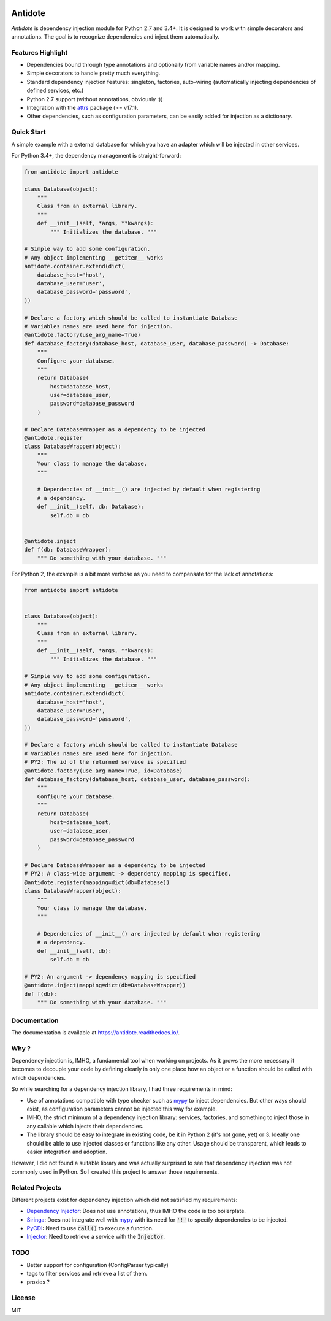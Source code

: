 .. image:: https://travis-ci.org/Finistere/antidote.svg?branch=master
  :target: https://travis-ci.org/Finistere/antidote

.. image:: https://codecov.io/gh/Finistere/antidote/branch/master/graph/badge.svg
  :target: https://codecov.io/gh/Finistere/antidote

.. image:: https://readthedocs.org/projects/antidote/badge/?version=latest
  :target: http://antidote.readthedocs.io/en/latest/?badge=latest
  :alt: Documentation Status

********
Antidote
********

*Antidote* is dependency injection module for Python 2.7 and 3.4+. It
is designed to work with simple decorators and annotations. The goal is to
recognize dependencies and inject them automatically.

Features Highlight
==================

- Dependencies bound through type annotations and optionally from variable 
  names and/or mapping.
- Simple decorators to handle pretty much everything.
- Standard dependency injection features: singleton, factories, auto-wiring
  (automatically injecting dependencies of defined services, etc.)
- Python 2.7 support (without annotations, obviously :))
- Integration with the `attrs <http://www.attrs.org/en/stable/>`_ package
  (>= v17.1).
- Other dependencies, such as configuration parameters, can be easily added
  for injection as a dictionary.


Quick Start
===========

A simple example with a external database for which you have an adapter which
will be injected in other services.

For Python 3.4+, the dependency management is straight-forward:

.. code-block:: python

    from antidote import antidote

    class Database(object):
        """
        Class from an external library.
        """
        def __init__(self, *args, **kwargs):
            """ Initializes the database. """

    # Simple way to add some configuration.
    # Any object implementing __getitem__ works
    antidote.container.extend(dict(
        database_host='host',
        database_user='user',
        database_password='password',
    ))

    # Declare a factory which should be called to instantiate Database
    # Variables names are used here for injection.
    @antidote.factory(use_arg_name=True)
    def database_factory(database_host, database_user, database_password) -> Database:
        """
        Configure your database.
        """
        return Database(
            host=database_host,
            user=database_user,
            password=database_password
        )

    # Declare DatabaseWrapper as a dependency to be injected
    @antidote.register
    class DatabaseWrapper(object):
        """
        Your class to manage the database.
        """

        # Dependencies of __init__() are injected by default when registering
        # a dependency.
        def __init__(self, db: Database):
            self.db = db


    @antidote.inject
    def f(db: DatabaseWrapper):
        """ Do something with your database. """

For Python 2, the example is a bit more verbose as you need to compensate for 
the lack of annotations:

.. code-block:: python

    from antidote import antidote


    class Database(object):
        """
        Class from an external library.
        """
        def __init__(self, *args, **kwargs):
            """ Initializes the database. """

    # Simple way to add some configuration.
    # Any object implementing __getitem__ works
    antidote.container.extend(dict(
        database_host='host',
        database_user='user',
        database_password='password',
    ))

    # Declare a factory which should be called to instantiate Database
    # Variables names are used here for injection.
    # PY2: The id of the returned service is specified
    @antidote.factory(use_arg_name=True, id=Database)
    def database_factory(database_host, database_user, database_password):
        """
        Configure your database.
        """
        return Database(
            host=database_host,
            user=database_user,
            password=database_password
        )

    # Declare DatabaseWrapper as a dependency to be injected
    # PY2: A class-wide argument -> dependency mapping is specified,
    @antidote.register(mapping=dict(db=Database))
    class DatabaseWrapper(object):
        """
        Your class to manage the database.
        """

        # Dependencies of __init__() are injected by default when registering
        # a dependency.
        def __init__(self, db):
            self.db = db

    # PY2: An argument -> dependency mapping is specified
    @antidote.inject(mapping=dict(db=DatabaseWrapper))
    def f(db):
        """ Do something with your database. """


Documentation
=============

The documentation is available at
`<https://antidote.readthedocs.io/>`_.


Why ?
=====

Dependency injection is, IMHO, a fundamental tool when working on projects. As
it grows the more necessary it becomes to decouple your code by defining
clearly in only one place how an object or a function should be called with
which dependencies.

So while searching for a dependency injection library, I had three requirements
in mind:

- Use of annotations compatible with type checker such as
  `mypy <https://github.com/python/mypy>`_ to inject dependencies. But other
  ways should exist, as configuration parameters cannot be injected this way
  for example.
- IMHO, the strict minimum of a dependency injection library: services,
  factories, and something to inject those in any callable which injects their
  dependencies.
- The library should be easy to integrate in existing code, be it in Python 2
  (it's not gone, yet) or 3. Ideally one should be able to use injected classes
  or functions like any other. Usage should be transparent, which leads to
  easier integration and adoption.

However, I did not found a suitable library and was actually surprised to see
that dependency injection was not commonly used in Python. So I created this
project to answer those requirements.


Related Projects
================

Different projects exist for dependency injection which did not satisfied my
requirements:

- `Dependency Injector <https://github.com/ets-labs/python-dependency-injector>`_:
  Does not use annotations, thus IMHO the code is too boilerplate.
- `Siringa <https://github.com/h2non/siringa>`_: Does not integrate well with
  `mypy <https://github.com/python/mypy>`_ with its need for :code:`'!'` to
  specify dependencies to be injected.
- `PyCDI <https://github.com/ettoreleandrotognoli/python-cdi>`_: Need to use
  :code:`call()` to execute a function.
- `Injector <https://github.com/alecthomas/injector>`_: Need to retrieve a
  service with the :code:`Injector`.


TODO
====

- Better support for configuration (ConfigParser typically)
- tags to filter services and retrieve a list of them.
- proxies ?


License
=======

MIT
